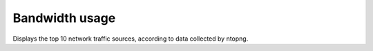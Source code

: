 ===============
Bandwidth usage
===============

Displays the top 10 network traffic sources, according to data collected by ntopng.